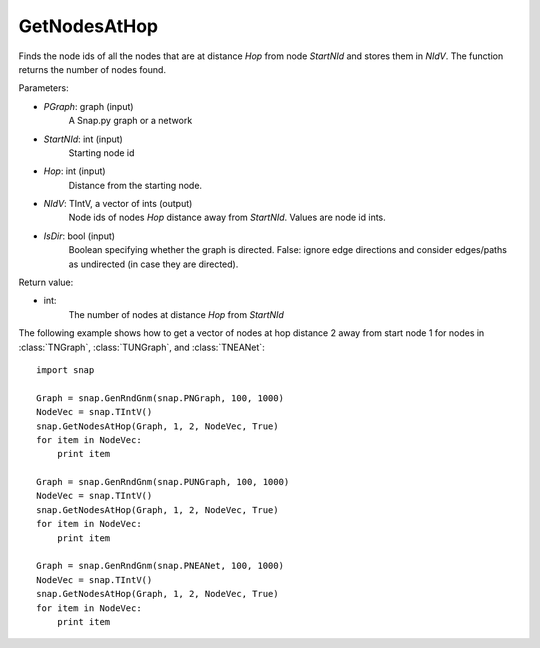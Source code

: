 GetNodesAtHop
'''''''''''''


.. function:: GetNodesAtHop(Graph, StartNId, Hop, NIdV, IsDir)

Finds the node ids of all the nodes that are at distance *Hop* from node *StartNId* and stores them in *NIdV*. The function returns the number of nodes found.

Parameters:

- *PGraph*: graph (input)
    A Snap.py graph or a network

- *StartNId*: int (input)
    Starting node id

- *Hop*: int (input)
    Distance from the starting node.

- *NIdV*: TIntV, a vector of ints (output)
    Node ids of nodes *Hop* distance away from *StartNId*. Values are node id ints.

- *IsDir*: bool (input)
    Boolean specifying whether the graph is directed. False: ignore edge directions and consider edges/paths as undirected (in case they are directed).

Return value:

- int:
    The number of nodes at distance *Hop* from *StartNId*


The following example shows how to get a vector of nodes at hop distance
2 away from start node 1 for nodes in
:class:`TNGraph`, :class:`TUNGraph`, and :class:`TNEANet`::

    import snap

    Graph = snap.GenRndGnm(snap.PNGraph, 100, 1000)
    NodeVec = snap.TIntV()
    snap.GetNodesAtHop(Graph, 1, 2, NodeVec, True)
    for item in NodeVec:
        print item

    Graph = snap.GenRndGnm(snap.PUNGraph, 100, 1000)
    NodeVec = snap.TIntV()
    snap.GetNodesAtHop(Graph, 1, 2, NodeVec, True)
    for item in NodeVec:
        print item

    Graph = snap.GenRndGnm(snap.PNEANet, 100, 1000)
    NodeVec = snap.TIntV()
    snap.GetNodesAtHop(Graph, 1, 2, NodeVec, True)
    for item in NodeVec:
        print item